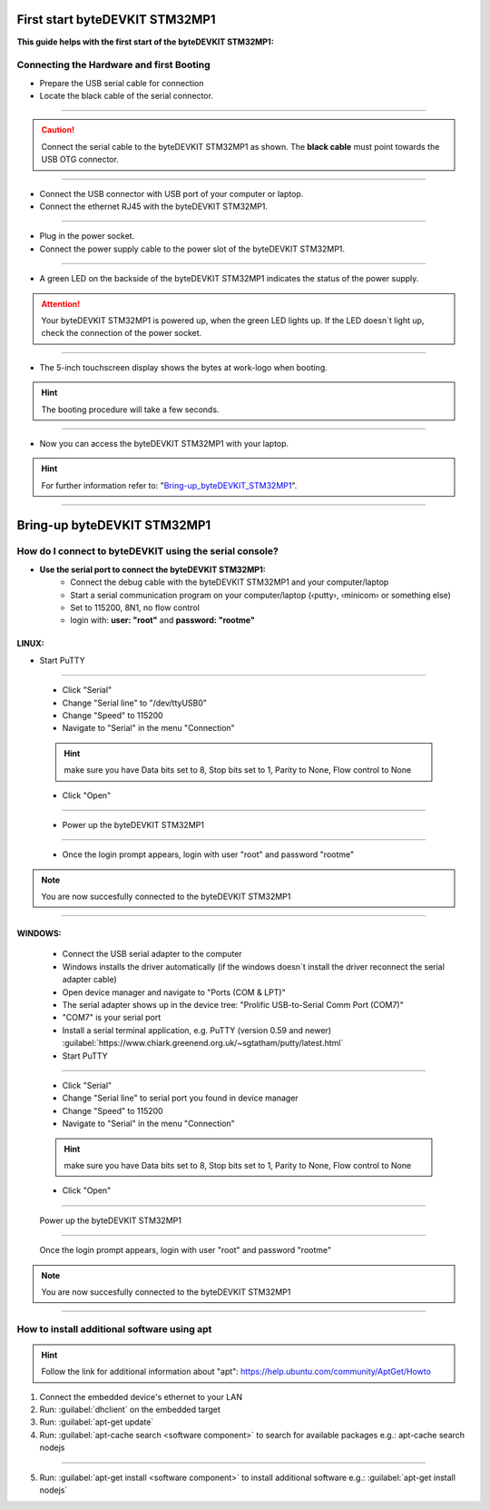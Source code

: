 ***********
First start byteDEVKIT STM32MP1
***********

**This guide helps with the first start of the byteDEVKIT STM32MP1:**

Connecting the Hardware and first Booting
------------
-  Prepare the USB serial cable for connection
-  Locate the black cable of the serial connector.

.. image:: https://www.bytesatwork.io/wp-content/uploads/2020/04/wiring_2kl.jpg
   :scale: 20%
   :align: center

------------

.. Caution:: Connect the serial cable to the byteDEVKIT STM32MP1 as shown. The **black cable** must point towards the USB OTG connector.

.. image:: https://www.bytesatwork.io/wp-content/uploads/2020/04/wiring_3kl.jpg
   :scale: 20%
   :align: center
   
------------

-  Connect the USB connector with USB port of your computer or laptop.
-  Connect the ethernet RJ45 with the byteDEVKIT STM32MP1.

.. image:: https://www.bytesatwork.io/wp-content/uploads/2020/04/wiring_5kl.jpg
   :scale: 20%
   :align: center
   
------------

-  Plug in the power socket.
-  Connect the power supply cable to the power slot of the byteDEVKIT STM32MP1.

.. image:: https://www.bytesatwork.io/wp-content/uploads/2020/04/wiring_7kl.jpg
   :scale: 20%
   :align: center
   
------------

-  A green LED on the backside of the byteDEVKIT STM32MP1 indicates the status of the power supply.

.. Attention:: Your byteDEVKIT STM32MP1 is powered up, when the green LED lights up. If the LED doesn´t light up, check the connection of the power socket.

.. image:: https://www.bytesatwork.io/wp-content/uploads/2020/04/wiring_8kl.jpg
   :scale: 20%
   :align: center
   
------------

-  The 5-inch touchscreen display shows the bytes at work-logo when booting.

.. Hint:: The booting procedure will take a few seconds.

.. image:: https://www.bytesatwork.io/wp-content/uploads/2020/04/wiring_9kl.jpg
   :scale: 20%
   :align: center
   
------------

-  Now you can access the byteDEVKIT STM32MP1 with your laptop.

.. Hint:: For further information refer to: "Bring-up_byteDEVKIT_STM32MP1_".

.. _Bring-up_byteDEVKIT_STM32MP1: https://jf-bytewiki.readthedocs.io/en/latest/firststart.html#id1

.. image:: https://www.bytesatwork.io/wp-content/uploads/2020/04/wiring_10kl.jpg
   :scale: 20%
   :align: center
   
------------


***********
Bring-up byteDEVKIT STM32MP1
***********

How do I connect to byteDEVKIT using the serial console?
------------

-  **Use the serial port to connect the byteDEVKIT STM32MP1:**
    • Connect the debug cable with the byteDEVKIT STM32MP1 and your computer/laptop
    • Start a serial communication program on your computer/laptop (‹putty›, ‹minicom› or something else)
    • Set to 115200, 8N1, no flow control
    • login with: **user: "root"** and **password: "rootme"**

==================================
LINUX:
==================================

• Start PuTTY
  
.. image:: https://www.bytesatwork.io/wp-content/uploads/2020/04/Putty_1.png
   :scale: 100%
   :align: center

------------  

  • Click "Serial"
  • Change "Serial line" to "/dev/ttyUSB0"
  • Change "Speed" to 115200
  • Navigate to "Serial" in the menu "Connection"
  
  .. Hint::  make sure you have Data bits set to 8, Stop bits set to 1, Parity to None, Flow control to None
  
  • Click "Open"
  
----------- 

  • Power up the byteDEVKIT STM32MP1
  
.. image:: https://www.bytesatwork.io/wp-content/uploads/2020/04/Putty_2.png
   :scale: 100%
   :align: center

------------

  • Once the login prompt appears, login with user "root" and password "rootme"
  
.. image:: https://www.bytesatwork.io/wp-content/uploads/2020/04/Putty_3.png
   :scale: 100%
   :align: center

.. Note::  You are now succesfully connected to the byteDEVKIT STM32MP1

------------ 

==================================
WINDOWS:
==================================

  • Connect the USB serial adapter to the computer
  • Windows installs the driver automatically (if the windows doesn´t install the driver reconnect the serial adapter cable)
  • Open device manager and navigate to "Ports (COM & LPT)"
  • The serial adapter shows up in the device tree: "Prolific USB-to-Serial Comm Port (COM7)"
  • "COM7" is your serial port
  • Install a serial terminal application, e.g. PuTTY (version 0.59 and newer) :guilabel:`https://www.chiark.greenend.org.uk/~sgtatham/putty/latest.html`
  
  • Start PuTTY
  
.. image:: https://www.bytesatwork.io/wp-content/uploads/2020/04/Putty_4.png
   :scale: 100%
   :align: center

------------  

  • Click "Serial"
  • Change "Serial line" to serial port you found in device manager
  • Change "Speed" to 115200
  • Navigate to "Serial" in the menu "Connection"
  
  .. Hint::  make sure you have Data bits set to 8, Stop bits set to 1, Parity to None, Flow control to None
  
  • Click "Open"
  
----------- 

  Power up the byteDEVKIT STM32MP1
  
.. image:: https://www.bytesatwork.io/wp-content/uploads/2020/04/Putty_5.png
   :scale: 100%
   :align: center

------------

  Once the login prompt appears, login with user "root" and password "rootme"
  
.. image:: https://www.bytesatwork.io/wp-content/uploads/2020/04/Putty_6.png
   :scale: 100%
   :align: center

.. Note::  You are now succesfully connected to the byteDEVKIT STM32MP1

------------  

  

How to install additional software using apt
------------

.. Hint::  Follow the link for additional information about "apt": https://help.ubuntu.com/community/AptGet/Howto


1. Connect the embedded device's ethernet to your LAN
2. Run: :guilabel:`dhclient` on the embedded target
3. Run: :guilabel:`apt-get update`
4. Run: :guilabel:`apt-cache search <software component>` to search for available packages e.g.: apt-cache search nodejs

.. image:: https://www.bytesatwork.io/wp-content/uploads/2020/05/apt-cache_nodejs.png
   :scale: 100%
   :align: center
   
------------

5. Run: :guilabel:`apt-get install <software component>` to install additional software
   e.g.: :guilabel:`apt-get install nodejs`
   
.. image:: https://www.bytesatwork.io/wp-content/uploads/2020/05/apt-get_install_wide.png
   :scale: 100%
   :align: center


.. image:: https://www.bytesatwork.io/wp-content/uploads/2020/04/Bildschirmfoto-2020-04-20-um-19.41.44.jpg
   :scale: 100%
   :align: center
